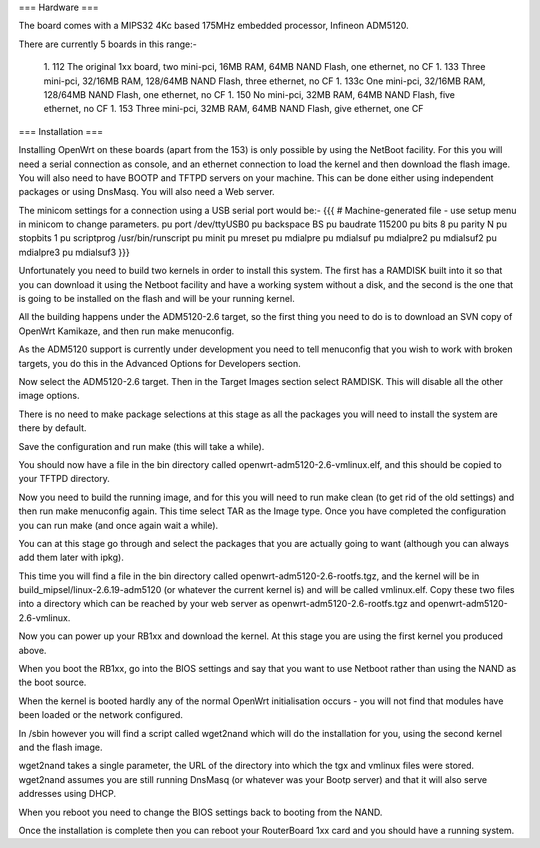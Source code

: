 === Hardware ===

The board comes with a MIPS32 4Kc based 175MHz embedded processor, Infineon ADM5120.

There are currently 5 boards in this range:-

 1. 112 The original 1xx board, two mini-pci, 16MB RAM, 64MB NAND Flash, one ethernet, no CF
 1. 133 Three mini-pci, 32/16MB RAM, 128/64MB NAND Flash, three ethernet, no CF
 1. 133c One mini-pci, 32/16MB RAM, 128/64MB NAND Flash, one ethernet, no CF
 1. 150 No mini-pci, 32MB RAM, 64MB NAND Flash, five ethernet, no CF
 1. 153 Three mini-pci, 32MB RAM, 64MB NAND Flash, give ethernet, one CF

=== Installation ===

Installing OpenWrt on these boards (apart from the 153) is only possible by using the NetBoot facility.  For this you will need a serial connection as console, and an ethernet connection to load the kernel and then download the flash image.  You will also need to have BOOTP and TFTPD servers on your machine.  This can be done either using independent packages or using DnsMasq.  You will also need a Web server.

The minicom settings for a connection using a USB serial port would be:-
{{{
# Machine-generated file - use setup menu in minicom to change parameters.
pu port             /dev/ttyUSB0
pu backspace        BS
pu baudrate         115200
pu bits             8
pu parity           N
pu stopbits         1
pu scriptprog       /usr/bin/runscript
pu minit
pu mreset
pu mdialpre
pu mdialsuf
pu mdialpre2
pu mdialsuf2
pu mdialpre3
pu mdialsuf3
}}}

Unfortunately you need to build two kernels in order to install this system.  The first has a RAMDISK built into it so that you can download it using the Netboot facility and have a working system without a disk, and the second is the one that is going to be installed on the flash and will be your running kernel.

All the building happens under the ADM5120-2.6 target, so the first thing you need to do is to download an SVN copy of OpenWrt Kamikaze, and then run make menuconfig.  

As the ADM5120 support is currently under development you need to tell menuconfig that you wish to work with broken targets, you do this in the Advanced Options for Developers section.

Now select the ADM5120-2.6 target.  Then in the Target Images section select RAMDISK.  This will disable all the other image options.

There is no need to make package selections at this stage as all the packages you will need to install the system are there by default.

Save the configuration and run make (this will take a while).

You should now have a file in the bin directory called openwrt-adm5120-2.6-vmlinux.elf, and this should be copied to your TFTPD directory.

Now you need to build the running image, and for this you will need to run make clean (to get rid of the old settings) and then run make menuconfig again.  This time select TAR as the Image type.  Once you have completed the configuration you can run make (and once again wait a while).

You can at this stage go through and select the packages that you are actually going to want (although you can always add them later with ipkg).

This time you will find a file in the bin directory called openwrt-adm5120-2.6-rootfs.tgz, and the kernel will be in build_mipsel/linux-2.6.19-adm5120 (or whatever the current kernel is) and will be called vmlinux.elf.  Copy these two files into a directory which can be reached by your web server as openwrt-adm5120-2.6-rootfs.tgz and openwrt-adm5120-2.6-vmlinux.

Now you can power up your RB1xx and download the kernel.  At this stage you are using the first kernel you produced above.

When you boot the RB1xx, go into the BIOS settings and say that you want to use Netboot rather than using the NAND as the boot source.

When the kernel is booted hardly any of the normal OpenWrt initialisation occurs - you will not find that modules have been loaded or the network configured.

In /sbin however you will find a script called wget2nand which will do the installation for you, using the second kernel and the flash image.

wget2nand takes a single parameter, the URL of the directory into which the tgx and vmlinux files were stored.  wget2nand assumes you are still running DnsMasq (or whatever was your Bootp server) and that it will also serve addresses using DHCP.  

When you reboot you need to change the BIOS settings back to booting from the NAND.

Once the installation is complete then you can reboot your RouterBoard 1xx card and you should have a running system.
